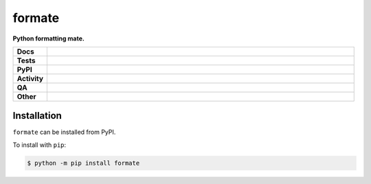 ########
formate
########

.. start short_desc

**Python formatting mate.**

.. end short_desc


.. start shields

.. list-table::
	:stub-columns: 1
	:widths: 10 90

	* - Docs
	  - |docs| |docs_check|
	* - Tests
	  - |actions_linux| |actions_windows| |actions_macos| |coveralls|
	* - PyPI
	  - |pypi-version| |supported-versions| |supported-implementations| |wheel|
	* - Activity
	  - |commits-latest| |commits-since| |maintained| |pypi-downloads|
	* - QA
	  - |codefactor| |actions_flake8| |actions_mypy| |pre_commit_ci|
	* - Other
	  - |license| |language| |requires|

.. |docs| image:: https://img.shields.io/readthedocs/formate/latest?logo=read-the-docs
	:target: https://formate.readthedocs.io/en/latest
	:alt: Documentation Build Status

.. |docs_check| image:: https://github.com/repo-helper/formate/workflows/Docs%20Check/badge.svg
	:target: https://github.com/repo-helper/formate/actions?query=workflow%3A%22Docs+Check%22
	:alt: Docs Check Status

.. |actions_linux| image:: https://github.com/repo-helper/formate/workflows/Linux/badge.svg
	:target: https://github.com/repo-helper/formate/actions?query=workflow%3A%22Linux%22
	:alt: Linux Test Status

.. |actions_windows| image:: https://github.com/repo-helper/formate/workflows/Windows/badge.svg
	:target: https://github.com/repo-helper/formate/actions?query=workflow%3A%22Windows%22
	:alt: Windows Test Status

.. |actions_macos| image:: https://github.com/repo-helper/formate/workflows/macOS/badge.svg
	:target: https://github.com/repo-helper/formate/actions?query=workflow%3A%22macOS%22
	:alt: macOS Test Status

.. |actions_flake8| image:: https://github.com/repo-helper/formate/workflows/Flake8/badge.svg
	:target: https://github.com/repo-helper/formate/actions?query=workflow%3A%22Flake8%22
	:alt: Flake8 Status

.. |actions_mypy| image:: https://github.com/repo-helper/formate/workflows/mypy/badge.svg
	:target: https://github.com/repo-helper/formate/actions?query=workflow%3A%22mypy%22
	:alt: mypy status

.. |requires| image:: https://requires.io/github/repo-helper/formate/requirements.svg?branch=master
	:target: https://requires.io/github/repo-helper/formate/requirements/?branch=master
	:alt: Requirements Status

.. |coveralls| image:: https://img.shields.io/coveralls/github/repo-helper/formate/master?logo=coveralls
	:target: https://coveralls.io/github/repo-helper/formate?branch=master
	:alt: Coverage

.. |codefactor| image:: https://img.shields.io/codefactor/grade/github/repo-helper/formate?logo=codefactor
	:target: https://www.codefactor.io/repository/github/repo-helper/formate
	:alt: CodeFactor Grade

.. |pypi-version| image:: https://img.shields.io/pypi/v/formate
	:target: https://pypi.org/project/formate/
	:alt: PyPI - Package Version

.. |supported-versions| image:: https://img.shields.io/pypi/pyversions/formate?logo=python&logoColor=white
	:target: https://pypi.org/project/formate/
	:alt: PyPI - Supported Python Versions

.. |supported-implementations| image:: https://img.shields.io/pypi/implementation/formate
	:target: https://pypi.org/project/formate/
	:alt: PyPI - Supported Implementations

.. |wheel| image:: https://img.shields.io/pypi/wheel/formate
	:target: https://pypi.org/project/formate/
	:alt: PyPI - Wheel

.. |license| image:: https://img.shields.io/github/license/repo-helper/formate
	:target: https://github.com/repo-helper/formate/blob/master/LICENSE
	:alt: License

.. |language| image:: https://img.shields.io/github/languages/top/repo-helper/formate
	:alt: GitHub top language

.. |commits-since| image:: https://img.shields.io/github/commits-since/repo-helper/formate/v0.0.0
	:target: https://github.com/repo-helper/formate/pulse
	:alt: GitHub commits since tagged version

.. |commits-latest| image:: https://img.shields.io/github/last-commit/repo-helper/formate
	:target: https://github.com/repo-helper/formate/commit/master
	:alt: GitHub last commit

.. |maintained| image:: https://img.shields.io/maintenance/yes/2021
	:alt: Maintenance

.. |pypi-downloads| image:: https://img.shields.io/pypi/dm/formate
	:target: https://pypi.org/project/formate/
	:alt: PyPI - Downloads

.. |pre_commit_ci| image:: https://results.pre-commit.ci/badge/github/repo-helper/formate/master.svg
	:target: https://results.pre-commit.ci/latest/github/repo-helper/formate/master
	:alt: pre-commit.ci status

.. end shields

Installation
--------------

.. start installation

``formate`` can be installed from PyPI.

To install with ``pip``:

.. code-block:: bash

	$ python -m pip install formate

.. end installation
